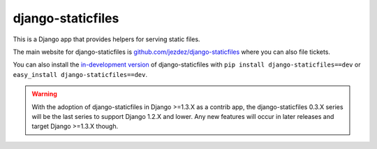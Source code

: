 ==================
django-staticfiles
==================

This is a Django app that provides helpers for serving static files.

The main website for django-staticfiles is
`github.com/jezdez/django-staticfiles`_ where you can also file tickets.

You can also install the `in-development version`_ of django-staticfiles with
``pip install django-staticfiles==dev`` or ``easy_install django-staticfiles==dev``.

.. warning:: With the adoption of django-staticfiles in Django >=1.3.X as a
   contrib app, the django-staticfiles 0.3.X series will be the last series
   to support Django 1.2.X and lower. Any new features will occur in
   later releases and target Django >=1.3.X though.

.. _github.com/jezdez/django-staticfiles: http://github.com/jezdez/django-staticfiles
.. _in-development version: http://github.com/jezdez/django-staticfiles/tarball/develop#egg=django-staticfiles-dev
